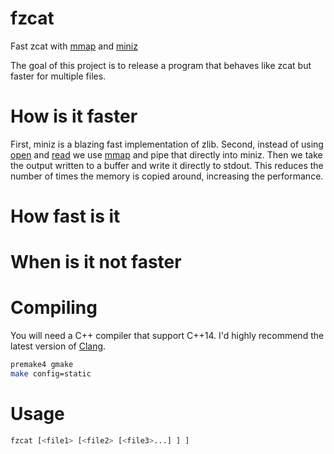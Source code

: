 * fzcat
Fast zcat with [[http://linux.die.net/man/3/mmap][mmap]] and [[https://code.google.com/p/miniz/][miniz]]

The goal of this project is to release a program that behaves like zcat but faster for multiple files.

* How is it faster
First, miniz is a blazing fast implementation of zlib. Second, instead of using [[http://linux.die.net/man/3/open][open]] and [[http://linux.die.net/man/3/read][read]] we use [[http://linux.die.net/man/3/mmap][mmap]] and pipe that directly into miniz. Then we take the output written to a buffer and write it directly to stdout. This reduces the number of times the memory is copied around, increasing the performance.

* How fast is it

* When is it not faster

* Compiling
You will need a C++ compiler that support C++14. I'd highly recommend the latest version of [[http://clang.llvm.org/][Clang]].
#+BEGIN_SRC sh
  premake4 gmake
  make config=static
#+END_SRC

* Usage
#+BEGIN_SRC sh
  fzcat [<file1> [<file2> [<file3>...] ] ]
#+END_SRC
